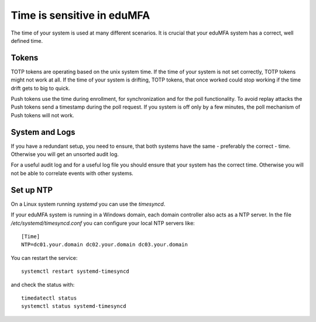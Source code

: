 .. _faq_time:

Time is sensitive in eduMFA
--------------------------------

.. index:: Time, Time server, NTP

The time of your system is used at many different scenarios. It is crucial that your
eduMFA system has a correct, well defined time.

Tokens
~~~~~~

TOTP tokens are operating based on the unix system time. If the time of your system is not set correctly, TOTP tokens
might not work at all.
If the time of your system is drifting, TOTP tokens, that once worked could stop working if the time drift gets
to big to quick.

Push tokens use the time during enrollment, for synchronization and for the poll functionality.
To avoid replay attacks the Push tokens send a timestamp during the poll request. If you system is off only by a few
minutes, the poll mechanism of Push tokens will not work.

System and Logs
~~~~~~~~~~~~~~~

If you have a redundant setup, you need to ensure, that both systems have the same - preferably the correct - time.
Otherwise you will get an unsorted audit log.

For a useful audit log and for a useful log file you should ensure that your system has the correct time.
Otherwise you will not be able to correlate events with other systems.

Set up NTP
~~~~~~~~~~

On a Linux system running `systemd` you can use the `timesyncd`.

If your eduMFA system is running in a Windows domain, each domain controller also acts as a NTP server.
In the file `/etc/systemd/timesyncd.conf` you can configure your local NTP servers like::

    [Time]
    NTP=dc01.your.domain dc02.your.domain dc03.your.domain

You can restart the service::

    systemctl restart systemd-timesyncd

and check the status with::

    timedatectl status
    systemctl status systemd-timesyncd

